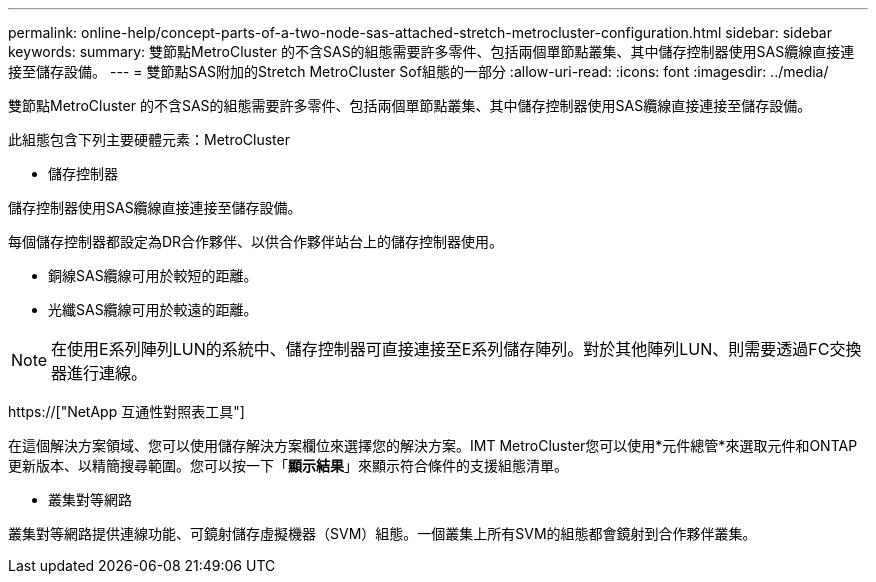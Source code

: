 ---
permalink: online-help/concept-parts-of-a-two-node-sas-attached-stretch-metrocluster-configuration.html 
sidebar: sidebar 
keywords:  
summary: 雙節點MetroCluster 的不含SAS的組態需要許多零件、包括兩個單節點叢集、其中儲存控制器使用SAS纜線直接連接至儲存設備。 
---
= 雙節點SAS附加的Stretch MetroCluster Sof組態的一部分
:allow-uri-read: 
:icons: font
:imagesdir: ../media/


[role="lead"]
雙節點MetroCluster 的不含SAS的組態需要許多零件、包括兩個單節點叢集、其中儲存控制器使用SAS纜線直接連接至儲存設備。

此組態包含下列主要硬體元素：MetroCluster

* 儲存控制器


儲存控制器使用SAS纜線直接連接至儲存設備。

每個儲存控制器都設定為DR合作夥伴、以供合作夥伴站台上的儲存控制器使用。

* 銅線SAS纜線可用於較短的距離。
* 光纖SAS纜線可用於較遠的距離。


[NOTE]
====
在使用E系列陣列LUN的系統中、儲存控制器可直接連接至E系列儲存陣列。對於其他陣列LUN、則需要透過FC交換器進行連線。

====
https://["NetApp 互通性對照表工具"]

在這個解決方案領域、您可以使用儲存解決方案欄位來選擇您的解決方案。IMT MetroCluster您可以使用*元件總管*來選取元件和ONTAP 更新版本、以精簡搜尋範圍。您可以按一下「*顯示結果*」來顯示符合條件的支援組態清單。

* 叢集對等網路


叢集對等網路提供連線功能、可鏡射儲存虛擬機器（SVM）組態。一個叢集上所有SVM的組態都會鏡射到合作夥伴叢集。

